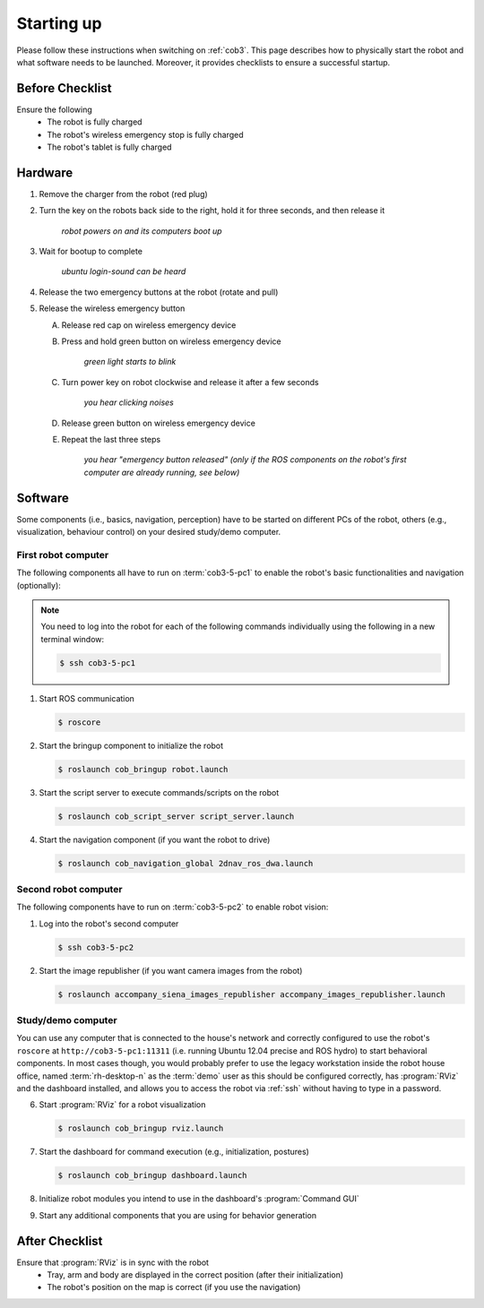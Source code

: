 .. _cob35_startup:

============
 Starting up
============

Please follow these instructions when switching on :ref:`cob3`.
This page describes how to physically start the robot and what software needs to be launched.
Moreover, it provides checklists to ensure a successful startup.

Before Checklist
================

Ensure the following
 - The robot is fully charged
 - The robot's wireless emergency stop is fully charged
 - The robot's tablet is fully charged

Hardware
========

1. Remove the charger from the robot (red plug)
#. Turn the key on the robots back side to the right, hold it for three seconds, and then release it

    *robot powers on and its computers boot up*

#. Wait for bootup to complete

    *ubuntu login-sound can be heard*

#. Release the two emergency buttons at the robot (rotate and pull)
#. Release the wireless emergency button

   A. Release red cap on wireless emergency device
   #. Press and hold green button on wireless emergency device

       *green light starts to blink*

   #. Turn power key on robot clockwise and release it after a few seconds

       *you hear clicking noises*

   #. Release green button on wireless emergency device

   #. Repeat the last three steps

       *you hear "emergency button released" (only if the ROS components on the robot's first computer are already running, see below)*

Software
========

Some components (i.e., basics, navigation, perception) have to be started on different PCs of the robot, others (e.g., visualization, behaviour control) on your desired study/demo computer.

First robot computer
--------------------

The following components all have to run on :term:`cob3-5-pc1` to enable
the robot's basic functionalities and navigation (optionally):

.. note:: You need to log into the robot for each of the following commands individually using the following in a new terminal window:

   .. code-block::

      $ ssh cob3-5-pc1

#. Start ROS communication

   .. code-block::

      $ roscore

#. Start the bringup component to initialize the robot

   .. code-block::

      $ roslaunch cob_bringup robot.launch

#. Start the script server to execute commands/scripts on the robot

   .. code-block::

      $ roslaunch cob_script_server script_server.launch

#. Start the navigation component (if you want the robot to drive)

   .. code-block::

      $ roslaunch cob_navigation_global 2dnav_ros_dwa.launch

Second robot computer
---------------------

The following components have to run on :term:`cob3-5-pc2` to enable
robot vision:

#. Log into the robot's second computer

   .. code-block::

      $ ssh cob3-5-pc2


#. Start the image republisher (if you want camera images from the robot)

   .. code-block::

      $ roslaunch accompany_siena_images_republisher accompany_images_republisher.launch

Study/demo computer
-------------------

You can use any computer that is connected to the house's network and correctly configured to use the robot's ``roscore`` at ``http://cob3-5-pc1:11311`` (i.e. running Ubuntu 12.04 precise and ROS hydro) to start behavioral components.
In most cases though, you would probably prefer to use the legacy workstation inside the robot house office, named :term:`rh-desktop-n` as the :term:`demo` user as this should be configured correctly, has :program:`RViz` and the dashboard installed, and allows you to access the robot via :ref:`ssh` without having to type in a password.

6. Start :program:`RViz` for a robot visualization

   .. code-block::

      $ roslaunch cob_bringup rviz.launch

#. Start the dashboard for command execution (e.g., initialization, postures)

   .. code-block::

      $ roslaunch cob_bringup dashboard.launch

#. Initialize robot modules you intend to use in the dashboard's :program:`Command GUI`

#. Start any additional components that you are using for behavior generation

After Checklist
===============

Ensure that :program:`RViz` is in sync with the robot
 - Tray, arm and body are displayed in the correct position (after their initialization)
 - The robot's position on the map is correct (if you use the navigation)
